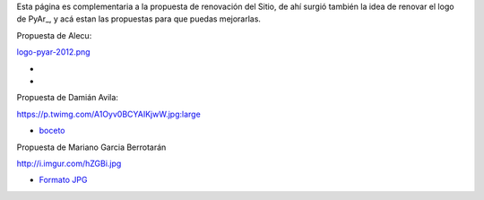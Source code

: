 
Esta página es complementaria a la propuesta de renovación del Sitio, de ahí surgió también la idea de renovar el logo de PyAr_, y acá estan las propuestas para que puedas mejorarlas.

Propuesta de Alecu:

`logo-pyar-2012.png </wiki/NuevoLogo/attachment/8/logo-pyar-2012.png>`_

*

*

Propuesta de Damián Avila:

https://p.twimg.com/A1Oyv0BCYAIKjwW.jpg:large

* boceto_

Propuesta de Mariano Garcia Berrotarán

http://i.imgur.com/hZGBi.jpg

* `Formato JPG`_

.. ############################################################################



.. _boceto: https://p.twimg.com/A1Oyv0BCYAIKjwW.jpg:large

.. _Formato JPG: http://i.imgur.com/hZGBi.jpg


